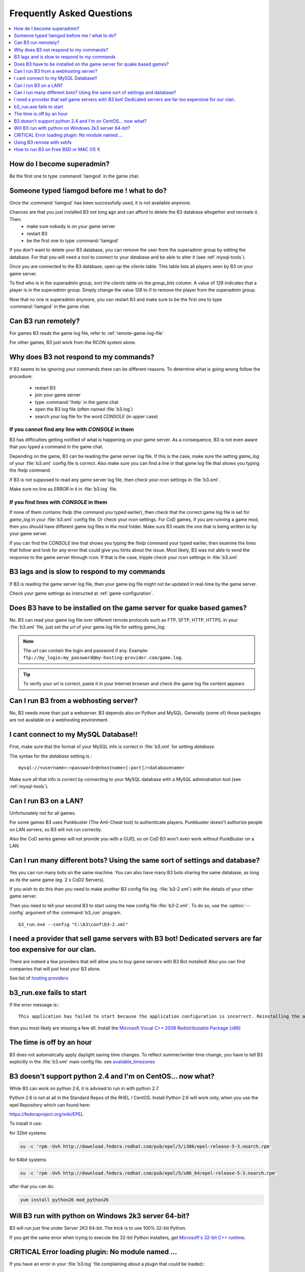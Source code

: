 Frequently Asked Questions
==========================

.. index:: faq

.. contents::
   :local:
   :depth: 1


How do I become superadmin?
---------------------------

Be the first one to type :command:`!iamgod` in the game chat.


Someone typed !iamgod before me ! what to do?
---------------------------------------------

Once the :command:`!iamgod` has been successfully used, it is not available anymore.

Chances are that you just installed B3 not long ago and can afford to delete the B3 database altogether and recreate it. Then:
 - make sure nobody is on your game server
 - restart B3
 - be the first one to type :command:`!iamgod`

If you don't want to delete your B3 database, you can remove the user from the superadmin group by editing the database.
For that you will need a tool to connect to your database and be able to alter it (see :ref:`mysql-tools`).

Once you are connected to the B3 database, open up the `clients` table. This table lists all players seen by B3 on your
game server.

To find who is in the superadmin group, sort the `clients` table on the `group_bits` column. A value of `128` indicates
that a player is in the superadmin group. Simply change the value `128` to `0` to remove the player from the superadmin
group.

Now that no one is superadmin anymore, you can restart B3 and make sure to be the first one to type :command:`!iamgod` in
the game chat.


Can B3 run remotely?
--------------------

For games B3 reads the game log file, refer to :ref:`remote-game-log-file`.

For other games, B3 just work from the RCON system alone.


Why does B3 not respond to my commands?
---------------------------------------

If B3 seems to be ignoring your commands there can be different reasons. To determine what is going wrong follow the
procedure:

  - restart B3
  - join your game server
  - type :command:`!help` in the game chat
  - open the B3 log file (often named :file:`b3.log`)
  - search your log file for the word `CONSOLE` (in upper case)

If you cannot find any line with `CONSOLE` in them
^^^^^^^^^^^^^^^^^^^^^^^^^^^^^^^^^^^^^^^^^^^^^^^^^^

B3 has difficulties getting notified of what is happening on your game server. As a consequence, B3 is not even aware that
you typed a command in the game chat.

Depending on the game, B3 can be reading the game server log file. If this is the case, make sure the setting `game_log`
of your :file:`b3.xml` config file is correct. Also make sure you can find a line in that game log file that shows you
typing the `!help` command.

If B3 is not supposed to read any game server log file, then check your rcon settings in :file:`b3.xml`.

Make sure no line as `ERROR` in it in :file:`b3.log` file.


If you find lines with `CONSOLE` in them
^^^^^^^^^^^^^^^^^^^^^^^^^^^^^^^^^^^^^^^^

If none of them contains `!help` (the command you typed earlier), then check that the correct game log file is set for
`game_log` in your :file:`b3.xml` config file. Or check your rcon settings.
For CoD games, if you are running a game mod, then you should have different game log files in the mod folder. Make sure
B3 reads the one that is being written to by your game server.

If you can find the `CONSOLE` line that shows you typing the `!help` command your typed earlier, then examine the lines
that follow and look for any error that could give you hints about the issue.
Most likely, B3 was not able to send the response to the game server through rcon. If that is the case, tripple check
your rcon settings in :file:`b3.xml`.


B3 lags and is slow to respond to my commands
---------------------------------------------

If B3 is reading the game server log file, then your game log file might not be updated in real-time by the game server.

Check your game settings as instructed at :ref:`game-configuration`.


.. _remote-game-log-file:

Does B3 have to be installed on the game server for quake based games?
----------------------------------------------------------------------

No. B3 can read your game log file over different remote protocols such as FTP, SFTP, HTTP, HTTPS. In your :file:`b3.xml`
file, just set the `url` of your game log file for setting `game_log`.

.. note:: The `url` can contain the login and password if any. Example: ``ftp://my_login:my_password@my-hosting-provider.com/game.log``.

.. tip:: To verify your url is correct, paste it in your Internet browser and check the game log file content appears


Can I run B3 from a webhosting server?
--------------------------------------

No, B3 needs more than just a webserver. B3 depends also on Python and MySQL. Generally (some of) those
packages are not available on a webhosting environment.


I cant connect to my MySQL Database!!
-------------------------------------

First, make sure that the format of your MySQL info is correct in :file:`b3.xml` for setting `database`.

The syntax for the `database` setting is :

::

   mysql://<username>:<password>@<hostname>[:port]/<databasename>

.. option:: username

    the MySQL user that has privileges to access the B3 MySQL database

.. option:: password

    the MySQL password of the user that has privileges to access the B3 MySQL database

.. option:: hostname

    the hostname of the machine that runs the MySQL server. It can also be the IP address of that machine.

    .. tip:: if the hostname is `localhost` and you still have errors, try `127.0.0.1` instead of `localhost`

.. option:: port

    the port the MySQL server is listening on. Can be omitted if your MySQL server is listening on the default port : 3306

.. option:: databasename

    the name of the MySQL database B3 should use


Make sure all that info is correct by connecting to your MySQL database with a MySQL adminstration tool (see :ref:`mysql-tools`).


Can I run B3 on a LAN?
----------------------

Unfortunately not for all games.

For some games B3 uses Punkbuster (The Anti-Cheat tool) to authenticate players. Punkbuster doesn't authorize people on
LAN servers, so B3 will not run correctly.

Also the CoD series games will not provide you with a GUID, so on CoD B3 won't even work without PunkBuster on a LAN.


Can I run many different bots? Using the same sort of settings and database?
----------------------------------------------------------------------------

Yes you can run many bots on the same machine. You can also have many B3 bots sharing the same database, as long as its
the same game (eg. 2 x CoD2 Servers).

If you wish to do this then you need to make another B3 config file (eg. :file:`b3-2.xml`) with the details of your other
game server.

Then you need to tell your second B3 to start using the new config file :file:`b3-2.xml`. To do so, use the :option:`--config`
argument of the :command:`b3_run` program.

::

    b3_run.exe --config "C:\b3\conf\b3-2.xml"


I need a provider that sell game servers with B3 bot! Dedicated servers are far too expensive for our clan.
-----------------------------------------------------------------------------------------------------------

There are indeed a few providers that will allow you to buy game servers with B3 Bot installed! Also you can find
companies that will just host your B3 alone.

See list of `hosting providers`_


b3_run.exe fails to start
-------------------------

If the error message is:::

 This application has failed to start because the application configuration is incorrect. Reinstalling the application may fix this problem

then you most likely are missing a few dll. Install the `Microsoft Visual C++ 2008 Redistributable Package (x86)`_


The time is off by an hour
--------------------------

B3 does not automatically apply daylight saving time changes. To reflect summer/winter time change, you have to tell B3
explicitly in the :file:`b3.xml` main config file. see `available_timezones`_

B3 doesn't support python 2.4 and I'm on CentOS... now what?
------------------------------------------------------------

While B3 can work on python 2.6, it is advised to run in with python 2.7.

Python 2.6 is not at all in the Standard Repos of the RHEL / CentOS. Install Python 2.6 will work only, when you use the
epel Repository which can found here:

https://fedoraproject.org/wiki/EPEL

To install it use:

for 32bit systems

.. code-block:: none

    su -c 'rpm -Uvh http://download.fedora.redhat.com/pub/epel/5/i386/epel-release-5-3.noarch.rpm'

for 64bit systems

.. code-block:: none

     su -c 'rpm -Uvh http://download.fedora.redhat.com/pub/epel/5/x86_64/epel-release-5-3.noarch.rpm'

after that you can do:

.. code-block:: none

     yum install python26 mod_python26


Will B3 run with python on Windows 2k3 server 64-bit?
-----------------------------------------------------

B3 will run just fine under Server 2K3 64-bit. The trick is to use 100% 32-bit Python.

If you get the same error when trying to execute the 32-bit Python installers, get `Microsoft's 32-bit C++ runtime`_.


CRITICAL Error loading plugin: No module named ...
--------------------------------------------------

If you have an error in your :file:`b3.log` file complaining about a plugin that could be loaded:::

  091030 09:59:42   CRITICAL   Error loading plugin: No module named xlrstats
  Traceback (most recent call last):
    File "/usr/lib/python2.5/site-packages/b3-1.2.1-py2.5.egg/b3/parser.py", line 437, in loadPlugins
      pluginModule = self.pluginImport(p)
    File "/usr/lib/python2.5/site-packages/b3-1.2.1-py2.5.egg/b3/parser.py", line 500, in pluginImport
      fp, pathname, description = imp.find_module(name, [self.config.getpath('plugins', 'external_dir')])
  ImportError: No module named xlrstats


Then verify that the plugin file does exist in the `extplugins` folder of the B3 installation directory.

It the plugin `.py` exists in the right folder, then also check that file is not copied a second time in another folder
of your B3 installation directory.

Using B3 remote with sshfs
--------------------------

**Q:**
  I have been playing sshfs to monitor a remote server with b3. It works, but is kinda weird. If I mount with sshfs
  the remote game server dir in the box where b3 is running and then send a command from the game, for example !time,
  b3 will see the command like after two or three minutes. BUT, if I do a tail/cat/more of the game log file in the
  sshfs'ed mounted  directory then b3 will immediately see the command in the log and respond.
  If I leave a tail -f game.log running then b3 will work perfectly, and when stopped it then b3 will again start to react
  two or three minutes after.


**A:**
  The magic parameters are `direct_io` and `cache=no`. It works like a charm. You will mount it like this:::

      sshfs -odirect_io,cache=no urban@xxx.xxx.xxx.xxx:/home/urban/UrbanTerror servers/remote_server/


To avoid having to enter the remote user password each time you mount the remote dir you will have to generate a ssh
key pair with the ssh-keygen command and upload the public key to the game server :file:`.ssh/authorized_keys` file.
*(Thanks to Mazter)*


How to run B3 on Free BSD or MAC OS X
-------------------------------------

**Q:**
  On some Free BSD and Mac OS X, B3 does not read game log file content. As a result it does not respond to your in-game commands.

**A:**
  This topic on the forum as two solutions. One is to apply a patch on your Python installation while the other one is a patch to apply to B3



.. _`hosting providers`: http://www.bigbrotherbot.net/forums/general-discussion/gameserver-providers-that-support-b3/
.. _`Microsoft Visual C++ 2008 Redistributable Package (x86)`: http://www.microsoft.com/downloads/details.aspx?FamilyID=9b2da534-3e03-4391-8a4d-074b9f2bc1bf
.. _`available_timezones`: http://wiki.bigbrotherbot.net/usage:available_timezones
.. _`Microsoft's 32-bit C++ runtime`: http://www.microsoft.com/downloads/details.aspx?familyid=9b2da534-3e03-4391-8a4d-074b9f2bc1bf&displaylang=en